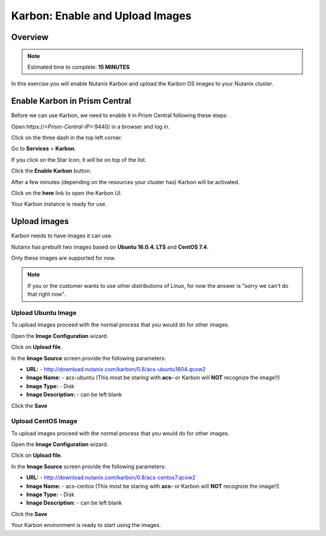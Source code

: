 .. _karbon_enable_and_images:

--------------------------------
Karbon: Enable and Upload Images
--------------------------------

Overview
++++++++

.. note::

  Estimated time to complete: **15 MINUTES**

In this exercise you will enable Nutanix Karbon and upload the Karbon OS images to your Nutanix cluster.

Enable Karbon in Prism Central
++++++++++++++++++++++++++++++

Before we can use Karbon, we need to enable it in Prism Central following these steps:

Open \https://*<Prism-Central-IP>*:9440/ in a browser and log in.

Click on the three dash in the top left corner.

.. image:: images/karbon_enable_and_images_1.png

Go to **Services** > **Karbon**.

.. image:: images/karbon_enable_and_images_2.png

If you click on the Star Icon, it will be on top of the list.

.. image:: images/karbon_enable_and_images_3.png

Click the **Enable Karbon** button.

.. image:: images/karbon_enable_and_images_4.png

 Karbon will now be activated/deployed.

.. image:: images/karbon_enable_and_images_5.png

After a few minutes (depending on the resources your cluster has) Karbon will be activated.

Click on the **here** link to open the Karbon UI.

.. image:: images/karbon_enable_and_images_6.png

Your Karbon instance is ready for use.

Upload images
+++++++++++++

Karbon needs to have images it can use.

Nutanix has prebuilt two images based on **Ubuntu 16.0.4. LTS** and **CentOS 7.4**.

Only these images are supported for now.

.. note::

  If you or the customer wants to use other distributions of Linux, for now the answer is "sorry we can't do that right now".

Upload Ubuntu Image
...................

To upload images proceed with the normal process that you would do for other images.

Open the **Image Configuration** wizard.

Click on **Upload file**.

.. image:: images/karbon_enable_and_images_7.png

In the **Image Source** screen provide the following parameters:

- **URL:** -  http://download.nutanix.com/karbon/0.8/acs-ubuntu1604.qcow2
- **Image Name:** - acs-ubuntu (This most be staring with **acs-** or Karbon will **NOT** recognize the image!!)
- **Image Type:** - Disk
- **Image Description:** - can be left blank

.. image:: images/karbon_enable_and_images_8.png

Click the **Save**

Upload CentOS Image
...................

To upload images proceed with the normal process that you would do for other images.

Open the **Image Configuration** wizard.

Click on **Upload file**.

In the **Image Source** screen provide the following parameters:

- **URL:** - http://download.nutanix.com/karbon/0.8/acs-centos7.qcow2
- **Image Name:** - acs-centos (This most be staring with **acs-** or Karbon will **NOT** recognize the image!!)
- **Image Type:** - Disk
- **Image Description:** - can be left blank

.. image:: images/karbon_enable_and_images_9.png

Click the **Save**

Your Karbon environment is ready to start using the images.
